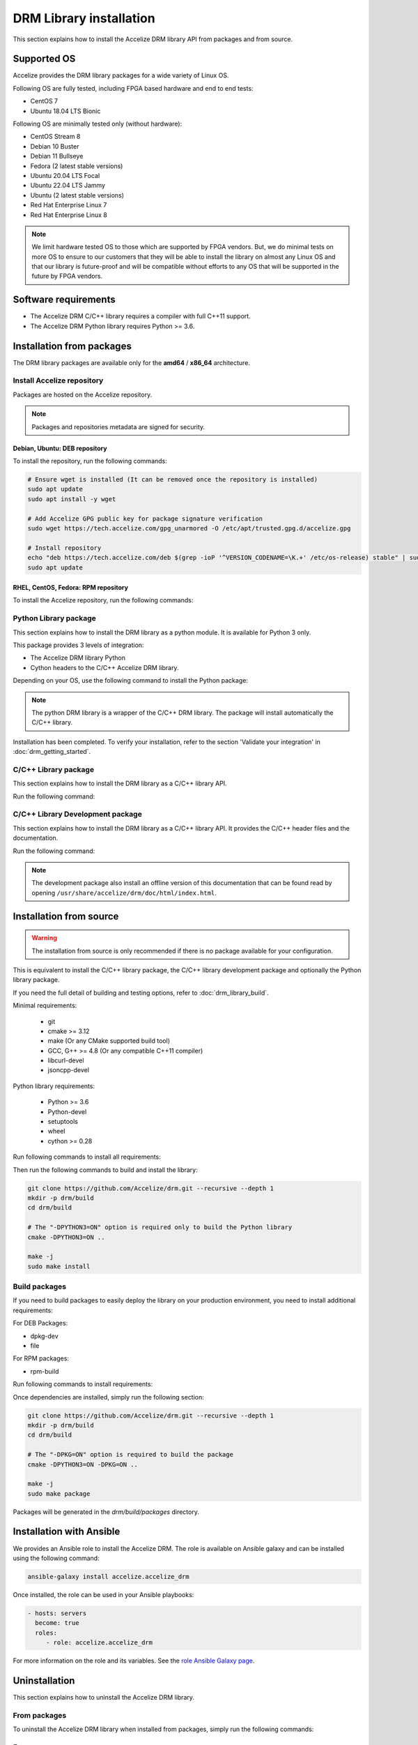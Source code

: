 DRM Library installation
========================

This section explains how to install the Accelize DRM library API from packages and from source.

.. _supported_os:

Supported OS
------------

Accelize provides the DRM library packages for a wide variety of Linux OS.

Following OS are fully tested, including FPGA based hardware and end to end
tests:

* CentOS 7
* Ubuntu 18.04 LTS Bionic

Following OS are minimally tested only (without hardware):

* CentOS Stream 8
* Debian 10 Buster
* Debian 11 Bullseye
* Fedora (2 latest stable versions)
* Ubuntu 20.04 LTS Focal
* Ubuntu 22.04 LTS Jammy
* Ubuntu (2 latest stable versions)
* Red Hat Enterprise Linux 7
* Red Hat Enterprise Linux 8

.. note:: We limit hardware tested OS to those which are supported by FPGA
          vendors. But, we do minimal tests on more OS to ensure to our
          customers that they will be able to install the library on almost any
          Linux OS and that our library is future-proof and will be compatible
          without efforts to any OS that will be supported in the future by FPGA
          vendors.

Software requirements
---------------------

* The Accelize DRM C/C++ library requires a compiler with full C++11 support.
* The Accelize DRM Python library requires Python >= 3.6.


Installation from packages
--------------------------

The DRM library packages are available only for the **amd64** / **x86_64**
architecture.


Install Accelize repository
```````````````````````````

Packages are hosted on the Accelize repository.

.. note:: Packages and repositories metadata are signed for security.

Debian, Ubuntu: DEB repository
::::::::::::::::::::::::::::::

To install the repository, run the following commands:

.. code-block:: bash

    # Ensure wget is installed (It can be removed once the repository is installed)
    sudo apt update
    sudo apt install -y wget

    # Add Accelize GPG public key for package signature verification
    sudo wget https://tech.accelize.com/gpg_unarmored -O /etc/apt/trusted.gpg.d/accelize.gpg

    # Install repository
    echo "deb https://tech.accelize.com/deb $(grep -ioP '^VERSION_CODENAME=\K.+' /etc/os-release) stable" | sudo tee /etc/apt/sources.list.d/accelize_stable.list
    sudo apt update


RHEL, CentOS, Fedora: RPM repository
::::::::::::::::::::::::::::::::::::

To install the Accelize repository, run the following commands:

.. code-block:: bash
    :caption: On Fedora, RHEL/CentOS/CentOS Stream >= 8

    # Ensure curl is installed (It can be removed once the repository is installed)
    sudo dnf install -y curl

    # Install Accelize repository:
    sudo curl https://tech.accelize.com/rpm/accelize_stable.repo -o /etc/yum.repos.d/accelize_stable.repo

.. code-block:: bash
    :caption: On RHEL 7, CentOS 7

    # Ensure that config manager is installed
    sudo yum install -y yum-utils

     # Install Accelize repository:
    sudo yum-config-manager --add-repo https://tech.accelize.com/rpm/accelize_stable.repo


Python Library package
``````````````````````

This section explains how to install the DRM library as a python module.
It is available for Python 3 only.

This package provides 3 levels of integration:

* The Accelize DRM library Python
* Cython headers to the C/C++ Accelize DRM library.

Depending on your OS, use the following command to install the Python package:

.. code-block:: bash
    :caption: On Debian, Ubuntu

    sudo apt install -y python3-accelize-drm

.. code-block:: bash
    :caption: On RHEL 8, CentOS 8, CentOS Stream 8

    # Ensure EPEL repository is installed
    sudo dnf install -y https://dl.fedoraproject.org/pub/epel/epel-release-latest-8.noarch.rpm

    # Install package
    sudo dnf install -y python3-accelize-drm

.. code-block:: bash
    :caption: On RHEL 7, CentOS 7

    # Ensure EPEL repository is installed
    sudo yum install -y https://dl.fedoraproject.org/pub/epel/epel-release-latest-7.noarch.rpm

    # Install package
    sudo yum install -y python3-accelize-drm

.. code-block:: bash
    :caption: On Fedora

    sudo dnf install -y python3-accelize-drm

.. note:: The python DRM library is a wrapper of the C/C++ DRM library.
          The package will install automatically the C/C++ library.

Installation has been completed. To verify your installation,
refer to the section 'Validate your integration' in :doc:`drm_getting_started`.

C/C++ Library package
`````````````````````

This section explains how to install the DRM library as a C/C++ library API.

Run the following command:

.. code-block:: bash
    :caption: On Debian, Ubuntu

    sudo apt install -y libaccelize-drm

.. code-block:: bash
    :caption: On RHEL 8, CentOS 8, CentOS Stream 8

    # Ensure EPEL repository is installed
    sudo dnf install -y https://dl.fedoraproject.org/pub/epel/epel-release-latest-8.noarch.rpm

    # Install package
    sudo dnf install -y libaccelize-drm

.. code-block:: bash
    :caption: On RHEL 7, CentOS 7

    # Ensure EPEL repository is installed
    sudo yum install -y https://dl.fedoraproject.org/pub/epel/epel-release-latest-7.noarch.rpm

    # Install package
    sudo yum install -y libaccelize-drm

.. code-block:: bash
    :caption: On Fedora

    sudo dnf install -y libaccelize-drm


C/C++ Library Development package
`````````````````````````````````

This section explains how to install the DRM library as a C/C++ library API.
It provides the C/C++ header files and the documentation.

Run the following command:

.. code-block:: bash
    :caption: On Debian, Ubuntu

    sudo apt install -y libaccelize-drm-dev

.. code-block:: bash
    :caption: On RHEL 8, CentOS 8, CentOS Stream 8

    # Ensure EPEL repository is installed
    sudo dnf install -y https://dl.fedoraproject.org/pub/epel/epel-release-latest-8.noarch.rpm

    # Install package
    sudo dnf install -y libaccelize-drm-devel

.. code-block:: bash
    :caption: On RHEL 7, CentOS 7

    # Ensure EPEL repository is installed
    sudo yum install -y https://dl.fedoraproject.org/pub/epel/epel-release-latest-7.noarch.rpm

    # Install package
    sudo yum install -y libaccelize-drm-devel

.. code-block:: bash
    :caption: On Fedora

    sudo dnf install -y libaccelize-drm-devel


.. note:: The development package also install an offline version of this
          documentation that can be found read by opening
          ``/usr/share/accelize/drm/doc/html/index.html``.


Installation from source
------------------------

.. warning:: The installation from source is only recommended if there
             is no package available for your configuration.

This is equivalent to install the C/C++ library package, the C/C++ library
development package and optionally the Python library package.

If you need the full detail of building and testing options, refer to
:doc:`drm_library_build`.

Minimal requirements:

 * git
 * cmake >= 3.12
 * make (Or any CMake supported build tool)
 * GCC, G++ >= 4.8 (Or any compatible C++11 compiler)
 * libcurl-devel
 * jsoncpp-devel

Python library requirements:

 * Python >= 3.6
 * Python-devel
 * setuptools
 * wheel
 * cython >= 0.28

Run following commands to install all requirements:

.. code-block:: bash
    :caption: On Debian >= 10, Ubuntu >= 20.04

    # Minimal requirements
    sudo apt update
    sudo apt install -y git make g++ libcurl4-openssl-dev libjsoncpp-dev pkg-config cmake

    # Python library requirements
    sudo apt install -y python3-dev python3-wheel python3-setuptools cython3

.. code-block:: bash
    :caption: On Debian < 10, Ubuntu < 20.04

    # Minimal requirements
    sudo apt update
    sudo apt install -y git make g++ libcurl4-openssl-dev libjsoncpp-dev pkg-config python3-pip
    python3 -m pip install --user -U pip
    pip3 install --user -U cmake

    # Python library requirements
    sudo apt install -y python3-dev python3-wheel python3-setuptools
    pip3 install --user -U cython

.. code-block:: bash
    :caption: On RHEL 8, CentOS 8, CentOS Stream 8

    # Ensure EPEL repository is installed
    sudo dnf install -y https://dl.fedoraproject.org/pub/epel/epel-release-latest-8.noarch.rpm

    # Minimal requirements
    sudo dnf install -y git make gcc gcc-c++ libcurl-devel jsoncpp-devel python3-pip
    python3 -m pip install --user -U pip
    pip3 install --user -U cmake

    # Python library requirements
    sudo dnf config-manager --set-enabled PowerTools
    sudo dnf install -y python3-devel python3-setuptools python3-Cython python3-wheel

.. code-block:: bash
    :caption: On RHEL 7, CentOS 7

    # Ensure EPEL repository is installed
    sudo yum install -y https://dl.fedoraproject.org/pub/epel/epel-release-latest-7.noarch.rpm

    # Minimal requirements
    sudo yum install -y git make gcc gcc-c++ libcurl-devel jsoncpp-devel python3-pip
    python3 -m pip install --user -U pip
    pip3 install --user -U cmake

    # Python library requirements
    sudo yum install -y python3-devel python3-setuptools python3-wheel
    pip3 install --user -U cython

.. code-block:: bash
    :caption: On Fedora

    # Minimal requirements
    sudo dnf install -y git make gcc gcc-c++ libcurl-devel jsoncpp-devel cmake

    # Python library requirements
    sudo dnf install -y python3-devel python3-setuptools python3-Cython python3-wheel

Then run the following commands to build and install the library:

.. code-block:: bash

    git clone https://github.com/Accelize/drm.git --recursive --depth 1
    mkdir -p drm/build
    cd drm/build

    # The "-DPYTHON3=ON" option is required only to build the Python library
    cmake -DPYTHON3=ON ..

    make -j
    sudo make install

Build packages
``````````````

If you need to build packages to easily deploy the library on your
production environment, you need to install additional requirements:

For DEB Packages:

* dpkg-dev
* file

For RPM packages:

* rpm-build

Run following commands to install requirements:

.. code-block:: bash
    :caption: On Debian, Ubuntu

    sudo apt install -y dpkg-dev file

.. code-block:: bash
    :caption: On Fedora, RHEL 8, CentOS 8, CentOS Stream 8

    sudo dnf install -y rpm-build

.. code-block:: bash
    :caption: On RHEL 7, CentOS 7

    sudo yum install -y rpm-build

Once dependencies are installed, simply run the following section:

.. code-block:: bash

    git clone https://github.com/Accelize/drm.git --recursive --depth 1
    mkdir -p drm/build
    cd drm/build

    # The "-DPKG=ON" option is required to build the package
    cmake -DPYTHON3=ON -DPKG=ON ..

    make -j
    sudo make package

Packages will be generated in the `drm/build/packages` directory.

Installation with Ansible
-------------------------

We provides an Ansible role to install the Accelize DRM. The role is available
on Ansible galaxy and can be installed using the following command:

.. code-block:: bash

    ansible-galaxy install accelize.accelize_drm

Once installed, the role can be used in your Ansible playbooks:

.. code-block:: yaml

    - hosts: servers
      become: true
      roles:
         - role: accelize.accelize_drm

For more information on the role and its variables. See the
`role Ansible Galaxy page <https://galaxy.ansible.com/accelize/accelize_drm>`_.

Uninstallation
--------------

This section explains how to uninstall the Accelize DRM library.

From packages
`````````````

To uninstall the Accelize DRM library when installed from packages,
simply run the following commands:

.. code-block:: bash
    :caption: On Debian, Ubuntu

    sudo apt-get purge --auto-remove -y libaccelize-drm libaccelize-drm-dev python3-accelize-drm

.. code-block:: bash
    :caption: On Fedora, RHEL 8, CentOS 8, CentOS Stream 8

    sudo dnf erase -y libaccelize-drm libaccelize-drm-devel python3-accelize-drm

.. code-block:: bash
    :caption: On RHEL 7, CentOS 7

    sudo yum erase -y libaccelize-drm libaccelize-drm-devel python3-accelize-drm

From sources
````````````

To uninstall the Accelize DRM library when installed from sources:

* First go back in the directory where you cloned the Accelize DRM repository.

* Then, move in the previously created `build` directory:

.. code-block:: bash

    cd build

* Finally, uninstall files and directories

  - For DRM library version >= 2.5.0, using the uninstall target:

    .. code-block:: bash

        sudo make uninstall

  - For older version, using the CMake installation manifest:

    .. code-block:: bash

       for file in install_manifest*.txt
       do
           for name in $(cat $file)
           do
               sudo rm -f "$name"
               sudo rmdir -p --ignore-fail-on-non-empty "$(dirname "$name")"
           done
       done

You may also uninstall packages you have installed to build the Accelize DRM.

From Ansible
````````````

When installed using Ansible with default parameters, the uninstallation
method is the same as from packages.

If `accelize_drm_from_source` was set to `true` and `accelize_drm_git_clone` was
specified the uninstallation method is the same as from sources.
Commands must be run from the `accelize_drm_git_clone` directory in this case.


Manual clean up
```````````````

.. warning:: This method is only recommanded if the previous methods are not possibles.

To remove the Accelize DRM manually, run the following:

.. code-block:: bash

    # Remove C/C++ library
    sudo rm -f /usr/local/lib/libaccelize_drm*
    sudo rm -f /usr/local/lib64/libaccelize_drm*
    sudo rm -f /usr/lib/libaccelize_drm*
    sudo rm -f /usr/lib64/libaccelize_drm*

    # Remove C/C++ library headers and license
    sudo rm -rf /usr/local/include/accelize
    sudo rm -rf /usr/include/accelize
    sudo rm -rf /usr/local/share/licenses/accelize
    sudo rm -rf /usr/share/licenses/accelize

    # Remove Python package
    for name in $(sudo python3 -c "import sys;print('\\n'.join(path for path in sys.path if path))")
    do
        sudo rm -rf "$name/accelize_drm"
        sudo rm -rf "$name/python_accelize_drm"*
    done

Some parts of this command may fail. This script tries to remove the Accelize DRM at
different possible installation locations.

